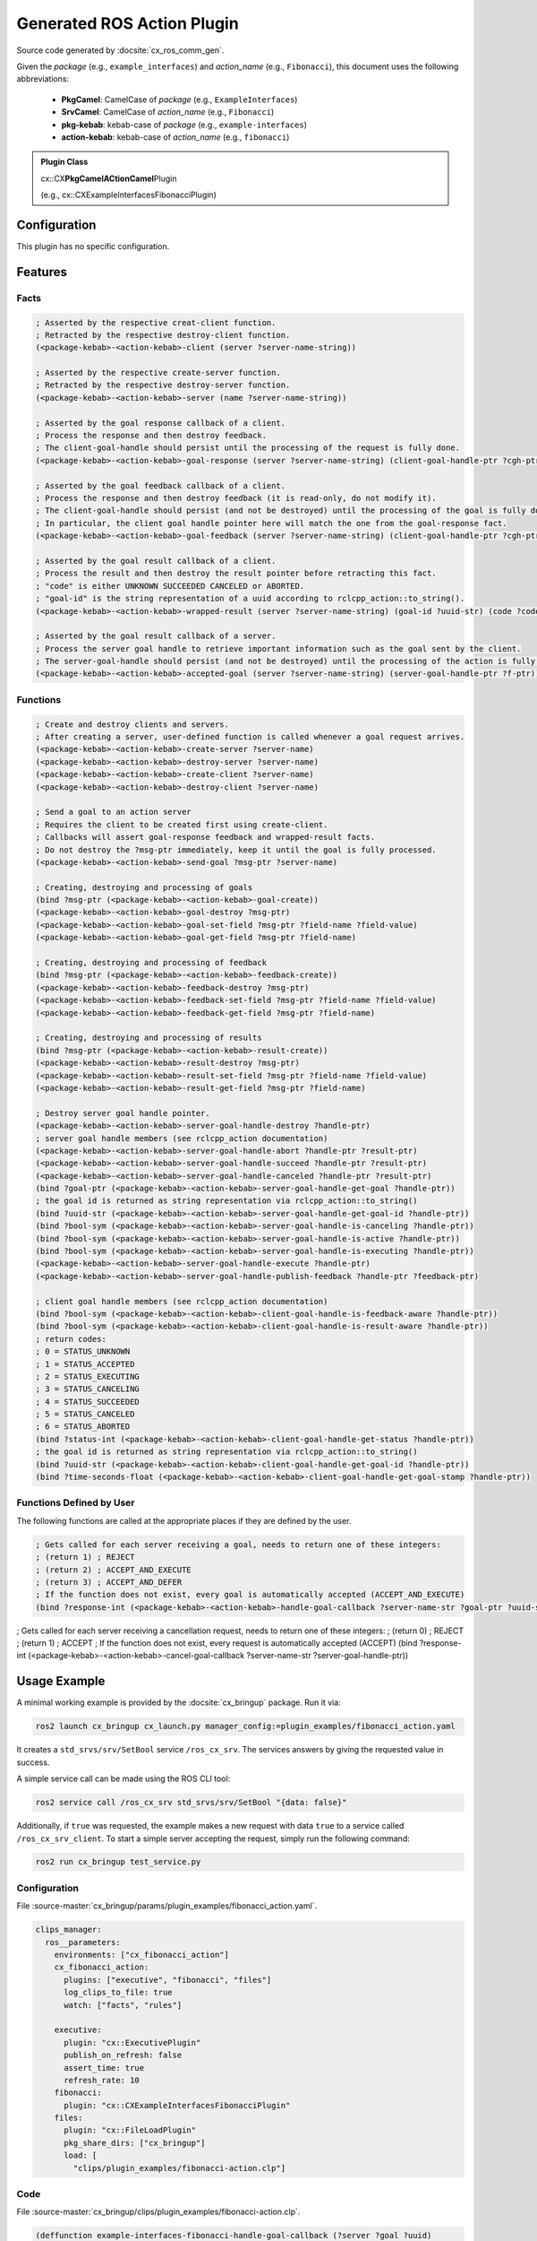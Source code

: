 .. _configuring_gen_action:

Generated ROS Action Plugin
###########################

Source code generated by :docsite:`cx_ros_comm_gen`.

Given the *package* (e.g., ``example_interfaces``) and *action_name* (e.g., ``Fibonacci``), this document uses the following abbreviations:

 - **PkgCamel**: CamelCase of *package* (e.g., ``ExampleInterfaces``)
 - **SrvCamel**: CamelCase of *action_name* (e.g., ``Fibonacci``)
 - **pkg-kebab**: kebab-case of *package* (e.g., ``example-interfaces``)
 - **action-kebab**: kebab-case of *action_name* (e.g., ``fibonacci``)

.. admonition:: Plugin Class

  cx::CX\ **PkgCamelACtionCamel**\ Plugin

  (e.g., cx::CXExampleInterfacesFibonacciPlugin)

Configuration
*************

This plugin has no specific configuration.

Features
********

Facts
~~~~~

.. code-block:: lisp

  ; Asserted by the respective creat-client function.
  ; Retracted by the respective destroy-client function.
  (<package-kebab>-<action-kebab>-client (server ?server-name-string))

  ; Asserted by the respective create-server function.
  ; Retracted by the respective destroy-server function.
  (<package-kebab>-<action-kebab>-server (name ?server-name-string))

  ; Asserted by the goal response callback of a client.
  ; Process the response and then destroy feedback.
  ; The client-goal-handle should persist until the processing of the request is fully done.
  (<package-kebab>-<action-kebab>-goal-response (server ?server-name-string) (client-goal-handle-ptr ?cgh-ptr))

  ; Asserted by the goal feedback callback of a client.
  ; Process the response and then destroy feedback (it is read-only, do not modify it).
  ; The client-goal-handle should persist (and not be destroyed) until the processing of the goal is fully done and the action is terminated.
  ; In particular, the client goal handle pointer here will match the one from the goal-response fact.
  (<package-kebab>-<action-kebab>-goal-feedback (server ?server-name-string) (client-goal-handle-ptr ?cgh-ptr) (feedback-ptr ?f-ptr))

  ; Asserted by the goal result callback of a client.
  ; Process the result and then destroy the result pointer before retracting this fact.
  ; "code" is either UNKNOWN SUCCEEDED CANCELED or ABORTED.
  ; "goal-id" is the string representation of a uuid according to rclcpp_action::to_string().
  (<package-kebab>-<action-kebab>-wrapped-result (server ?server-name-string) (goal-id ?uuid-str) (code ?code-symbol) (result-ptr ?f-ptr))

  ; Asserted by the goal result callback of a server.
  ; Process the server goal handle to retrieve important information such as the goal sent by the client.
  ; The server-goal-handle should persist (and not be destroyed) until the processing of the action is fully done and the action is terminated.
  (<package-kebab>-<action-kebab>-accepted-goal (server ?server-name-string) (server-goal-handle-ptr ?f-ptr))

Functions
~~~~~~~~~

.. code-block:: lisp

  ; Create and destroy clients and servers.
  ; After creating a server, user-defined function is called whenever a goal request arrives.
  (<package-kebab>-<action-kebab>-create-server ?server-name)
  (<package-kebab>-<action-kebab>-destroy-server ?server-name)
  (<package-kebab>-<action-kebab>-create-client ?server-name)
  (<package-kebab>-<action-kebab>-destroy-client ?server-name)

  ; Send a goal to an action server
  ; Requires the client to be created first using create-client.
  ; Callbacks will assert goal-response feedback and wrapped-result facts.
  ; Do not destroy the ?msg-ptr immediately, keep it until the goal is fully processed.
  (<package-kebab>-<action-kebab>-send-goal ?msg-ptr ?server-name)

  ; Creating, destroying and processing of goals
  (bind ?msg-ptr (<package-kebab>-<action-kebab>-goal-create))
  (<package-kebab>-<action-kebab>-goal-destroy ?msg-ptr)
  (<package-kebab>-<action-kebab>-goal-set-field ?msg-ptr ?field-name ?field-value)
  (<package-kebab>-<action-kebab>-goal-get-field ?msg-ptr ?field-name)

  ; Creating, destroying and processing of feedback
  (bind ?msg-ptr (<package-kebab>-<action-kebab>-feedback-create))
  (<package-kebab>-<action-kebab>-feedback-destroy ?msg-ptr)
  (<package-kebab>-<action-kebab>-feedback-set-field ?msg-ptr ?field-name ?field-value)
  (<package-kebab>-<action-kebab>-feedback-get-field ?msg-ptr ?field-name)

  ; Creating, destroying and processing of results
  (bind ?msg-ptr (<package-kebab>-<action-kebab>-result-create))
  (<package-kebab>-<action-kebab>-result-destroy ?msg-ptr)
  (<package-kebab>-<action-kebab>-result-set-field ?msg-ptr ?field-name ?field-value)
  (<package-kebab>-<action-kebab>-result-get-field ?msg-ptr ?field-name)

  ; Destroy server goal handle pointer.
  (<package-kebab>-<action-kebab>-server-goal-handle-destroy ?handle-ptr)
  ; server goal handle members (see rclcpp_action documentation)
  (<package-kebab>-<action-kebab>-server-goal-handle-abort ?handle-ptr ?result-ptr)
  (<package-kebab>-<action-kebab>-server-goal-handle-succeed ?handle-ptr ?result-ptr)
  (<package-kebab>-<action-kebab>-server-goal-handle-canceled ?handle-ptr ?result-ptr)
  (bind ?goal-ptr (<package-kebab>-<action-kebab>-server-goal-handle-get-goal ?handle-ptr))
  ; the goal id is returned as string representation via rclcpp_action::to_string()
  (bind ?uuid-str (<package-kebab>-<action-kebab>-server-goal-handle-get-goal-id ?handle-ptr))
  (bind ?bool-sym (<package-kebab>-<action-kebab>-server-goal-handle-is-canceling ?handle-ptr))
  (bind ?bool-sym (<package-kebab>-<action-kebab>-server-goal-handle-is-active ?handle-ptr))
  (bind ?bool-sym (<package-kebab>-<action-kebab>-server-goal-handle-is-executing ?handle-ptr))
  (<package-kebab>-<action-kebab>-server-goal-handle-execute ?handle-ptr)
  (<package-kebab>-<action-kebab>-server-goal-handle-publish-feedback ?handle-ptr ?feedback-ptr)

  ; client goal handle members (see rclcpp_action documentation)
  (bind ?bool-sym (<package-kebab>-<action-kebab>-client-goal-handle-is-feedback-aware ?handle-ptr))
  (bind ?bool-sym (<package-kebab>-<action-kebab>-client-goal-handle-is-result-aware ?handle-ptr))
  ; return codes:
  ; 0 = STATUS_UNKNOWN
  ; 1 = STATUS_ACCEPTED
  ; 2 = STATUS_EXECUTING
  ; 3 = STATUS_CANCELING
  ; 4 = STATUS_SUCCEEDED
  ; 5 = STATUS_CANCELED
  ; 6 = STATUS_ABORTED
  (bind ?status-int (<package-kebab>-<action-kebab>-client-goal-handle-get-status ?handle-ptr))
  ; the goal id is returned as string representation via rclcpp_action::to_string()
  (bind ?uuid-str (<package-kebab>-<action-kebab>-client-goal-handle-get-goal-id ?handle-ptr))
  (bind ?time-seconds-float (<package-kebab>-<action-kebab>-client-goal-handle-get-goal-stamp ?handle-ptr))

Functions Defined by User
~~~~~~~~~~~~~~~~~~~~~~~~~

The following functions are called at the appropriate places if they are defined by the user.

.. code-block:: lisp

  ; Gets called for each server receiving a goal, needs to return one of these integers:
  ; (return 1) ; REJECT
  ; (return 2) ; ACCEPT_AND_EXECUTE
  ; (return 3) ; ACCEPT_AND_DEFER
  ; If the function does not exist, every goal is automatically accepted (ACCEPT_AND_EXECUTE)
  (bind ?response-int (<package-kebab>-<action-kebab>-handle-goal-callback ?server-name-str ?goal-ptr ?uuid-str))

; Gets called for each server receiving a cancellation request, needs to return one of these integers:
; (return 0) ; REJECT
; (return 1) ; ACCEPT
; If the function does not exist, every request is automatically accepted (ACCEPT)
(bind ?response-int (<package-kebab>-<action-kebab>-cancel-goal-callback ?server-name-str ?server-goal-handle-ptr))

Usage Example
*************

A minimal working example is provided by the :docsite:`cx_bringup` package. Run it via:

.. code-block:: bash

    ros2 launch cx_bringup cx_launch.py manager_config:=plugin_examples/fibonacci_action.yaml

It creates a ``std_srvs/srv/SetBool`` service ``/ros_cx_srv``. The services answers by giving the requested value in success.

A simple service call can be made using the ROS CLI tool:

.. code-block:: bash

  ros2 service call /ros_cx_srv std_srvs/srv/SetBool "{data: false}"

Additionally, if ``true`` was requested, the example makes a new request with data ``true`` to a service called ``/ros_cx_srv_client``.
To start a simple server accepting the request, simply run the following command:

.. code-block:: bash

    ros2 run cx_bringup test_service.py


Configuration
~~~~~~~~~~~~~

File :source-master:`cx_bringup/params/plugin_examples/fibonacci_action.yaml`.

.. code-block:: yaml

  clips_manager:
    ros__parameters:
      environments: ["cx_fibonacci_action"]
      cx_fibonacci_action:
        plugins: ["executive", "fibonacci", "files"]
        log_clips_to_file: true
        watch: ["facts", "rules"]

      executive:
        plugin: "cx::ExecutivePlugin"
        publish_on_refresh: false
        assert_time: true
        refresh_rate: 10
      fibonacci:
        plugin: "cx::CXExampleInterfacesFibonacciPlugin"
      files:
        plugin: "cx::FileLoadPlugin"
        pkg_share_dirs: ["cx_bringup"]
        load: [
          "clips/plugin_examples/fibonacci-action.clp"]



Code
~~~~

File :source-master:`cx_bringup/clips/plugin_examples/fibonacci-action.clp`.

.. code-block:: lisp

  (deffunction example-interfaces-fibonacci-handle-goal-callback (?server ?goal ?uuid)
    (printout blue ?server " callback (goal " ?goal " ; id " ?uuid  " )" crlf)
    ; (return 1) ; REJECT
    (return 2) ; ACCEPT_AND_EXECUTE
    ; (return 3) ; ACCEPT_AND_DEFER
  )

  (deffunction example-interfaces-fibonacci-cancel-goal-callback (?server ?goal ?goal-handle)
    ; (return 0) ; REJECT
    (return 1) ; ACCEPT
  )

  (defrule fibonacci-action-client-server-init
  " Create a simple client and service using the generated bindings. "
    (not (example-interfaces-fibonacci-client (server "ros_cx_fibonacci")))
    (not (example-interfaces-fibonacci-server (name "ros_cx_fibonacci")))
    (not (executive-finalize))
    ;(not (client-server-already-created))
  =>
    ;(assert (client-server-already-created))
    (example-interfaces-fibonacci-create-client "ros_cx_fibonacci")
    (printout info "Created client for /ros_cx_fibonacci" crlf)
    (example-interfaces-fibonacci-create-server "ros_cx_fibonacci")
    (printout info "Created server for /ros_cx_fibonacci" crlf)
  )

  (deftemplate fibonacci
    (slot uuid (type STRING))
    (slot order (type INTEGER))
    (slot progress (type INTEGER))
    (multislot sequence (type INTEGER))
    (slot result (type INTEGER))
    (slot last-computed (type FLOAT))
  )

  (defrule fibonacci-goal-accepted-start-compute
    (example-interfaces-fibonacci-accepted-goal (server ?server) (server-goal-handle-ptr ?ptr))
    (not (fibonacci (uuid ?uuid&:(eq ?uuid (example-interfaces-fibonacci-server-goal-handle-get-goal-id ?ptr)))))
    =>
    (if (not (example-interfaces-fibonacci-server-goal-handle-is-canceling ?ptr)) then
      (bind ?goal (example-interfaces-fibonacci-server-goal-handle-get-goal ?ptr))
      (bind ?order (example-interfaces-fibonacci-goal-get-field ?goal "order"))
      (bind ?uuid (example-interfaces-fibonacci-server-goal-handle-get-goal-id ?ptr))
      (assert (fibonacci (uuid ?uuid) (order ?order) (progress 2) (result 0) (sequence (create$ 0 1)) (last-computed (now))))
     else
      (printout error "Somehow the goal is canceling already" crlf)
    )
    ; do not destroy the server goal handle here, only do it once the goal is fully processed and finished
    ; (example-interfaces-fibonacci-server-goal-handle-destroy ?ptr)
  )

  (defrule fibonacci-compute-next
    (example-interfaces-fibonacci-accepted-goal (server ?server) (server-goal-handle-ptr ?ptr))
    ?f <- (fibonacci (order ?order) (progress ?remaining&:(>= ?order ?remaining))
    (last-computed ?computed) (result ?old-res) (sequence $?seq) (uuid ?uuid))
    (time ?now&:(> (- ?now ?computed) 1))
    (test (eq ?uuid (example-interfaces-fibonacci-server-goal-handle-get-goal-id ?ptr)))
    =>
    (bind ?step (+ ?remaining 1))
    (bind ?res (+ (nth$ ?remaining ?seq) (nth$ (- ?remaining 1) ?seq)))
    (printout magenta "Computing partial result fibonacci(" ?remaining ") = " ?res crlf)
    (bind ?seq (create$ ?seq ?res))
    (modify ?f (progress ?step) (result (+ ?old-res ?res)) (sequence ?seq))
    (bind ?feedback (example-interfaces-fibonacci-feedback-create))
    (example-interfaces-fibonacci-feedback-set-field ?feedback "sequence" ?seq)
    (example-interfaces-fibonacci-server-goal-handle-publish-feedback ?ptr ?feedback)
    (example-interfaces-fibonacci-feedback-destroy ?feedback)
    (modify ?f (last-computed ?now))
  )

  (defrule fibonacci-compute-done
    ?ag <- (example-interfaces-fibonacci-accepted-goal (server ?server) (server-goal-handle-ptr ?ptr))
    ?f <- (fibonacci (order ?order) (progress ?remaining&:(< ?order ?remaining)) (result ?old-res) (sequence $?seq) (uuid ?uuid&:(eq ?uuid (example-interfaces-fibonacci-server-goal-handle-get-goal-id ?ptr))))
    =>
    (printout green "Final fibonacci sequence (server): " ?seq crlf)
    (bind ?result (example-interfaces-fibonacci-result-create))
    (example-interfaces-fibonacci-result-set-field ?result "sequence" ?seq)
    (example-interfaces-fibonacci-server-goal-handle-succeed ?ptr ?result)
    (example-interfaces-fibonacci-result-destroy ?result)
    (example-interfaces-fibonacci-server-goal-handle-destroy ?ptr)
    (retract ?f)
    (retract ?ag)
  )

  (defrule fibonacci-client-send-goal
    (example-interfaces-fibonacci-client (server ?server))
    (not (send-request))
    =>
    (assert (send-request))
    (bind ?goal (example-interfaces-fibonacci-goal-create))
    (assert (fibnoacci-goal ?goal))
    (example-interfaces-fibonacci-goal-set-field ?goal "order" 5)
    (example-interfaces-fibonacci-send-goal ?goal ?server)

    ; do not destroy the goal here, only do it once the goal is fully processed and finished
    ; (example-interfaces-fibonacci-goal-destroy ?goal)
  )

  (defrule fibonacci-client-get-feedback
    (declare (salience 100))
    ?f <- (example-interfaces-fibonacci-goal-feedback (server ?server) (client-goal-handle-ptr ?ghp) (feedback-ptr ?fp))
    =>
    (bind ?g-id (example-interfaces-fibonacci-client-goal-handle-get-goal-id ?ghp))
    (bind ?g-stamp (example-interfaces-fibonacci-client-goal-handle-get-goal-stamp ?ghp))
    (bind ?g-status (example-interfaces-fibonacci-client-goal-handle-get-status ?ghp))
    (bind ?g-is-f-aware (example-interfaces-fibonacci-client-goal-handle-is-feedback-aware ?ghp))
    (bind ?g-is-r-aware (example-interfaces-fibonacci-client-goal-handle-is-result-aware ?ghp))
    ; the stamp seems to be broken (looks like a rclcpp_action issue)
    (printout cyan "[" (- (now) ?g-stamp) "] " ?g-status " " ?g-id " f " ?g-is-f-aware " r " ?g-is-r-aware crlf)
    (bind ?part-seq (example-interfaces-fibonacci-feedback-get-field ?fp "sequence"))
    (printout blue "partial sequence: " ?part-seq   crlf)
    (example-interfaces-fibonacci-feedback-destroy ?fp)
    (retract ?f)
  )

  (defrule fibonacci-client-cleanup-after-wrapped-result
    (declare (salience 10))
    ?f <- (example-interfaces-fibonacci-goal-response (server ?server) (client-goal-handle-ptr ?ghp))
    ?g <- (example-interfaces-fibonacci-wrapped-result (server ?server) (goal-id ?uuid) (code SUCCEEDED) (result-ptr ?rp))
    ?request-goal <- (fibnoacci-goal ?goal)
    (time ?now)
    =>
    (bind ?g-status (example-interfaces-fibonacci-client-goal-handle-get-status ?ghp))
    (if (> ?g-status 3) then ; status is final in one way or another
      (bind ?seq (example-interfaces-fibonacci-result-get-field ?rp "sequence"))
      (printout green "Final fibonacci sequence (client): " ?seq crlf)
      (example-interfaces-fibonacci-result-destroy ?rp)
      (retract ?g)
      (bind ?g-id (example-interfaces-fibonacci-client-goal-handle-get-goal-id ?ghp))
      (bind ?g-stamp (example-interfaces-fibonacci-client-goal-handle-get-goal-stamp ?ghp))
      (bind ?g-is-f-aware (example-interfaces-fibonacci-client-goal-handle-is-feedback-aware ?ghp))
      (bind ?g-is-r-aware (example-interfaces-fibonacci-client-goal-handle-is-result-aware ?ghp))
      (printout cyan "Final goal response [" (- (now) ?g-stamp) "] " ?uuid " " ?g-status " " ?g-id " f " ?g-is-f-aware " r " ?g-is-r-aware crlf)
      (example-interfaces-fibonacci-client-goal-handle-destroy ?ghp)
      (retract ?f)
      (example-interfaces-fibonacci-goal-destroy ?goal)
      (retract ?request-goal)
    )
  )

  (defrule fibonacci-client-server-cleanup
    (executive-finalize)
    (example-interfaces-fibonacci-client (server ?client))
    (example-interfaces-fibonacci-server (name ?server))
    =>
    (example-interfaces-fibonacci-destroy-client ?client)
    (example-interfaces-fibonacci-destroy-server ?server)
  )

  (defrule fibonacci-goal-response-cleanup
    (executive-finalize)
    ?f <- (example-interfaces-fibonacci-goal-response (client-goal-handle-ptr ?p))
    =>
    (example-interfaces-fibonacci-client-goal-handle-destroy ?p)
    (retract ?f)
  )

  (defrule fibonacci-accepted-goal-cleanup
    (executive-finalize)
    ?f <- (example-interfaces-fibonacci-accepted-goal (server-goal-handle-ptr ?p))
    =>
    (example-interfaces-fibonacci-server-goal-handle-destroy ?p)
    (retract ?f)
  )

  (defrule fibonacci-accepted-goal-cleanup
    (executive-finalize)
    ?f <- (fibnoacci-goal p)
    =>
    (example-interfaces-fibonacci--goal-destroy ?p)
    (retract ?f)
  )

